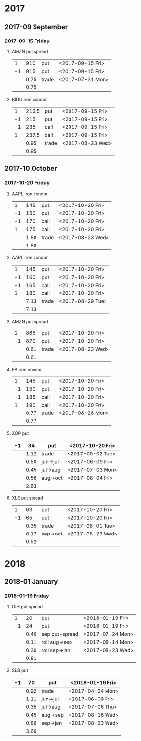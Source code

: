 * 2017
** 2017-09 September
*** 2017-09-15 Friday
**** AMZN put spread
     |----+------+-------+------------------|
     |  1 |  910 | put   | <2017-09-15 Fri> |
     | -1 |  915 | put   | <2017-09-15 Fri> |
     |----+------+-------+------------------|
     |    | 0.75 | trade | <2017-07-31 Mon> |
     |----+------+-------+------------------|
     |    | 0.75 |       |                  |
     |----+------+-------+------------------|
     #+TBLFM: @>$2=vsum(@II..III);%.2f
**** BIDU iron condor
     |----+-------+-------+------------------|
     |  1 | 212.5 | put   | <2017-09-15 Fri> |
     | -1 |   215 | put   | <2017-09-15 Fri> |
     | -1 |   235 | call  | <2017-09-15 Fri> |
     |  1 | 237.5 | call  | <2017-09-15 Fri> |
     |----+-------+-------+------------------|
     |    |  0.95 | trade | <2017-08-23 Wed> |
     |----+-------+-------+------------------|
     |    |  0.95 |       |                  |
     |----+-------+-------+------------------|
     #+TBLFM: @>$2=vsum(@II..III);%.2f
** 2017-10 October
*** 2017-10-20 Friday
**** AAPL iron condor
     |----+------+-------+------------------|
     |  1 |  145 | put   | <2017-10-20 Fri> |
     | -1 |  150 | put   | <2017-10-20 Fri> |
     | -1 |  170 | call  | <2017-10-20 Fri> |
     |  1 |  175 | call  | <2017-10-20 Fri> |
     |----+------+-------+------------------|
     |    | 1.88 | trade | <2017-08-23 Wed> |
     |----+------+-------+------------------|
     |    | 1.88 |       |                  |
     |----+------+-------+------------------|
     #+TBLFM: @>$2=vsum(@II..III);%.2f
**** AAPL iron condor
     |----+------+-------+------------------|
     |  1 |  145 | put   | <2017-10-20 Fri> |
     | -1 |  160 | put   | <2017-10-20 Fri> |
     | -1 |  165 | call  | <2017-10-20 Fri> |
     |  1 |  180 | call  | <2017-10-20 Fri> |
     |----+------+-------+------------------|
     |    | 7.13 | trade | <2017-08-29 Tue> |
     |----+------+-------+------------------|
     |    | 7.13 |       |                  |
     |----+------+-------+------------------|
     #+TBLFM: @>$2=vsum(@II..III);%.2f
**** AMZN put spread
     |----+------+-------+------------------|
     |  1 |  865 | put   | <2017-10-20 Fri> |
     | -1 |  870 | put   | <2017-10-20 Fri> |
     |----+------+-------+------------------|
     |    | 0.61 | trade | <2017-08-23 Wed> |
     |----+------+-------+------------------|
     |    | 0.61 |       |                  |
     |----+------+-------+------------------|
     #+TBLFM: @>$2=vsum(@II..III);%.2f
**** FB iron condor
     |----+------+-------+------------------|
     |  1 |  145 | put   | <2017-10-20 Fri> |
     | -1 |  150 | put   | <2017-10-20 Fri> |
     | -1 |  185 | call  | <2017-10-20 Fri> |
     |  1 |  190 | call  | <2017-10-20 Fri> |
     |----+------+-------+------------------|
     |    | 0.77 | trade | <2017-08-28 Mon> |
     |----+------+-------+------------------|
     |    | 0.77 |       |                  |
     |----+------+-------+------------------|
     #+TBLFM: @>$2=vsum(@II..III);%.2f
**** XOP put
     |----+------+----------+------------------|
     | -1 |   34 | put      | <2017-10-20 Fri> |
     |----+------+----------+------------------|
     |    | 1.12 | trade    | <2017-05-02 Tue> |
     |    | 0.50 | jun->jul | <2017-06-09 Fri> |
     |    | 0.45 | jul->aug | <2017-07-03 Mon> |
     |    | 0.56 | aug->oct | <2017-08-04 Fri> |
     |----+------+----------+------------------|
     |    | 2.63 |          |                  |
     |----+------+----------+------------------|
     #+TBLFM: @>$2=vsum(@II..III);%.2f
**** XLE put spread
     |----+------+----------+------------------|
     |  1 |   63 | put      | <2017-10-20 Fri> |
     | -1 |   65 | put      | <2017-10-20 Fri> |
     |----+------+----------+------------------|
     |    | 0.35 | trade    | <2017-08-01 Tue> |
     |    | 0.17 | sep->oct | <2017-08-23 Wed> |
     |----+------+----------+------------------|
     |    | 0.52 |          |                  |
     |----+------+----------+------------------|
     #+TBLFM: @>$2=vsum(@II..III);%.2f
* 2018
** 2018-01 January
*** 2018-01-19 Friday
**** OIH put spread
     |----+------+----------------+------------------|
     |  1 |   20 | put            | <2018-01-19 Fri> |
     | -1 |   24 | put            | <2018-01-19 Fri> |
     |----+------+----------------+------------------|
     |    | 0.40 | sep put-spread | <2017-07-24 Mon> |
     |    | 0.11 | roll aug->sep  | <2017-08-14 Mon> |
     |    | 0.30 | roll sep->jan  | <2017-08-23 Wed> |
     |----+------+----------------+------------------|
     |    | 0.81 |                |                  |
     |----+------+----------------+------------------|
     #+TBLFM: @>$2=vsum(@II..III);%.2f
**** SLB put
     |----+------+----------+------------------|
     | -1 |   70 | put      | <2018-01-19 Fri> |
     |----+------+----------+------------------|
     |    | 0.92 | trade    | <2017-04-24 Mon> |
     |    | 1.11 | jun->jul | <2017-06-09 Fri> |
     |    | 0.35 | jul->aug | <2017-07-06 Thu> |
     |    | 0.45 | aug->sep | <2017-08-16 Wed> |
     |    | 0.86 | sep->jan | <2017-08-23 Wed> |
     |----+------+----------+------------------|
     |    | 3.69 |          |                  |
     |----+------+----------+------------------|
     #+TBLFM: @>$2=vsum(@II..III);%.2f
